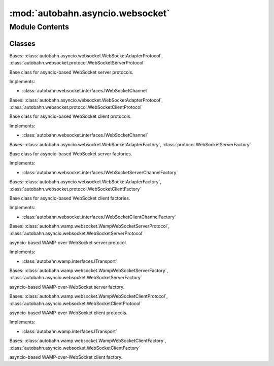 :mod:`autobahn.asyncio.websocket`
=================================

.. py:module:: autobahn.asyncio.websocket


Module Contents
---------------

Classes
~~~~~~~

.. autoapisummary::

   autobahn.asyncio.websocket.WebSocketServerProtocol
   autobahn.asyncio.websocket.WebSocketClientProtocol
   autobahn.asyncio.websocket.WebSocketServerFactory
   autobahn.asyncio.websocket.WebSocketClientFactory
   autobahn.asyncio.websocket.WampWebSocketServerProtocol
   autobahn.asyncio.websocket.WampWebSocketServerFactory
   autobahn.asyncio.websocket.WampWebSocketClientProtocol
   autobahn.asyncio.websocket.WampWebSocketClientFactory



.. class:: WebSocketServerProtocol


   Bases: :class:`autobahn.asyncio.websocket.WebSocketAdapterProtocol`, :class:`autobahn.websocket.protocol.WebSocketServerProtocol`

   Base class for asyncio-based WebSocket server protocols.

   Implements:

   * :class:`autobahn.websocket.interfaces.IWebSocketChannel`

   .. attribute:: log
      

      

   .. method:: get_channel_id(self, channel_id_type=None)

      Implements :func:`autobahn.wamp.interfaces.ITransport.get_channel_id`



.. class:: WebSocketClientProtocol


   Bases: :class:`autobahn.asyncio.websocket.WebSocketAdapterProtocol`, :class:`autobahn.websocket.protocol.WebSocketClientProtocol`

   Base class for asyncio-based WebSocket client protocols.

   Implements:

   * :class:`autobahn.websocket.interfaces.IWebSocketChannel`

   .. attribute:: log
      

      

   .. method:: _onConnect(self, response)


   .. method:: startTLS(self)


   .. method:: get_channel_id(self, channel_id_type=None)

      Implements :func:`autobahn.wamp.interfaces.ITransport.get_channel_id`


   .. method:: _create_transport_details(self)

      Internal helper.
      Base class calls this to create a TransportDetails



.. class:: WebSocketServerFactory(*args, **kwargs)


   Bases: :class:`autobahn.asyncio.websocket.WebSocketAdapterFactory`, :class:`protocol.WebSocketServerFactory`

   Base class for asyncio-based WebSocket server factories.

   Implements:

   * :class:`autobahn.websocket.interfaces.IWebSocketServerChannelFactory`

   .. attribute:: protocol
      

      


.. class:: WebSocketClientFactory(*args, **kwargs)


   Bases: :class:`autobahn.asyncio.websocket.WebSocketAdapterFactory`, :class:`autobahn.websocket.protocol.WebSocketClientFactory`

   Base class for asyncio-based WebSocket client factories.

   Implements:

   * :class:`autobahn.websocket.interfaces.IWebSocketClientChannelFactory`


.. class:: WampWebSocketServerProtocol


   Bases: :class:`autobahn.wamp.websocket.WampWebSocketServerProtocol`, :class:`autobahn.asyncio.websocket.WebSocketServerProtocol`

   asyncio-based WAMP-over-WebSocket server protocol.

   Implements:

   * :class:`autobahn.wamp.interfaces.ITransport`


.. class:: WampWebSocketServerFactory(factory, *args, **kwargs)


   Bases: :class:`autobahn.wamp.websocket.WampWebSocketServerFactory`, :class:`autobahn.asyncio.websocket.WebSocketServerFactory`

   asyncio-based WAMP-over-WebSocket server factory.

   .. attribute:: protocol
      

      


.. class:: WampWebSocketClientProtocol


   Bases: :class:`autobahn.wamp.websocket.WampWebSocketClientProtocol`, :class:`autobahn.asyncio.websocket.WebSocketClientProtocol`

   asyncio-based WAMP-over-WebSocket client protocols.

   Implements:

   * :class:`autobahn.wamp.interfaces.ITransport`


.. class:: WampWebSocketClientFactory(factory, *args, **kwargs)


   Bases: :class:`autobahn.wamp.websocket.WampWebSocketClientFactory`, :class:`autobahn.asyncio.websocket.WebSocketClientFactory`

   asyncio-based WAMP-over-WebSocket client factory.

   .. attribute:: protocol
      

      


